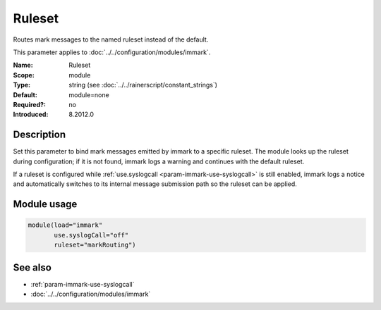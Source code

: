 .. _param-immark-ruleset:
.. _immark.parameter.module.ruleset:

Ruleset
=======

.. index::
   single: immark; Ruleset
   single: Ruleset

.. summary-start

Routes mark messages to the named ruleset instead of the default.

.. summary-end

This parameter applies to :doc:`../../configuration/modules/immark`.

:Name: Ruleset
:Scope: module
:Type: string (see :doc:`../../rainerscript/constant_strings`)
:Default: module=none
:Required?: no
:Introduced: 8.2012.0

Description
-----------
Set this parameter to bind mark messages emitted by immark to a specific
ruleset. The module looks up the ruleset during configuration; if it is
not found, immark logs a warning and continues with the default ruleset.

If a ruleset is configured while
:ref:`use.syslogcall <param-immark-use-syslogcall>` is still enabled,
immark logs a notice and automatically switches to its internal message
submission path so the ruleset can be applied.

Module usage
------------
.. _immark.parameter.module.ruleset-usage:

.. code-block:: rsyslog

   module(load="immark"
          use.syslogCall="off"
          ruleset="markRouting")

See also
--------

* :ref:`param-immark-use-syslogcall`
* :doc:`../../configuration/modules/immark`
